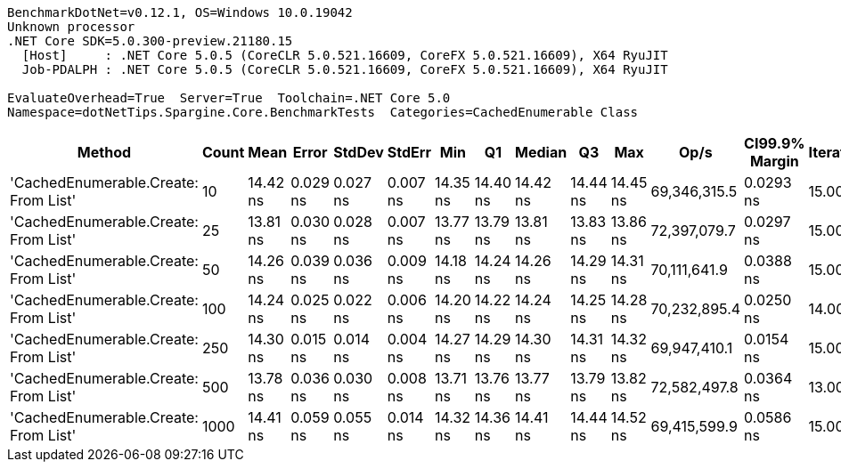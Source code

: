 ....
BenchmarkDotNet=v0.12.1, OS=Windows 10.0.19042
Unknown processor
.NET Core SDK=5.0.300-preview.21180.15
  [Host]     : .NET Core 5.0.5 (CoreCLR 5.0.521.16609, CoreFX 5.0.521.16609), X64 RyuJIT
  Job-PDALPH : .NET Core 5.0.5 (CoreCLR 5.0.521.16609, CoreFX 5.0.521.16609), X64 RyuJIT

EvaluateOverhead=True  Server=True  Toolchain=.NET Core 5.0  
Namespace=dotNetTips.Spargine.Core.BenchmarkTests  Categories=CachedEnumerable Class  
....
[options="header"]
|===
|                                Method|  Count|      Mean|     Error|    StdDev|    StdErr|       Min|        Q1|    Median|        Q3|       Max|          Op/s|  CI99.9% Margin|  Iterations|  Kurtosis|  MValue|  Skewness|  Rank|  LogicalGroup|  Baseline|   Gen 0|  Gen 1|  Gen 2|  Allocated|  Code Size
|  'CachedEnumerable.Create: From List'|     10|  14.42 ns|  0.029 ns|  0.027 ns|  0.007 ns|  14.35 ns|  14.40 ns|  14.42 ns|  14.44 ns|  14.45 ns|  69,346,315.5|       0.0293 ns|       15.00|     3.078|   2.000|   -0.8877|     2|             *|        No|  0.0088|      -|      -|       80 B|      128 B
|  'CachedEnumerable.Create: From List'|     25|  13.81 ns|  0.030 ns|  0.028 ns|  0.007 ns|  13.77 ns|  13.79 ns|  13.81 ns|  13.83 ns|  13.86 ns|  72,397,079.7|       0.0297 ns|       15.00|     1.612|   2.000|    0.1165|     1|             *|        No|  0.0088|      -|      -|       80 B|      128 B
|  'CachedEnumerable.Create: From List'|     50|  14.26 ns|  0.039 ns|  0.036 ns|  0.009 ns|  14.18 ns|  14.24 ns|  14.26 ns|  14.29 ns|  14.31 ns|  70,111,641.9|       0.0388 ns|       15.00|     2.458|   2.000|   -0.4818|     2|             *|        No|  0.0089|      -|      -|       80 B|      128 B
|  'CachedEnumerable.Create: From List'|    100|  14.24 ns|  0.025 ns|  0.022 ns|  0.006 ns|  14.20 ns|  14.22 ns|  14.24 ns|  14.25 ns|  14.28 ns|  70,232,895.4|       0.0250 ns|       14.00|     2.081|   2.000|    0.1446|     2|             *|        No|  0.0089|      -|      -|       80 B|      128 B
|  'CachedEnumerable.Create: From List'|    250|  14.30 ns|  0.015 ns|  0.014 ns|  0.004 ns|  14.27 ns|  14.29 ns|  14.30 ns|  14.31 ns|  14.32 ns|  69,947,410.1|       0.0154 ns|       15.00|     1.839|   2.000|   -0.1138|     2|             *|        No|  0.0089|      -|      -|       80 B|      128 B
|  'CachedEnumerable.Create: From List'|    500|  13.78 ns|  0.036 ns|  0.030 ns|  0.008 ns|  13.71 ns|  13.76 ns|  13.77 ns|  13.79 ns|  13.82 ns|  72,582,497.8|       0.0364 ns|       13.00|     2.432|   2.000|   -0.2167|     1|             *|        No|  0.0088|      -|      -|       80 B|      128 B
|  'CachedEnumerable.Create: From List'|   1000|  14.41 ns|  0.059 ns|  0.055 ns|  0.014 ns|  14.32 ns|  14.36 ns|  14.41 ns|  14.44 ns|  14.52 ns|  69,415,599.9|       0.0586 ns|       15.00|     2.135|   2.000|    0.1905|     2|             *|        No|  0.0086|      -|      -|       80 B|      128 B
|===
